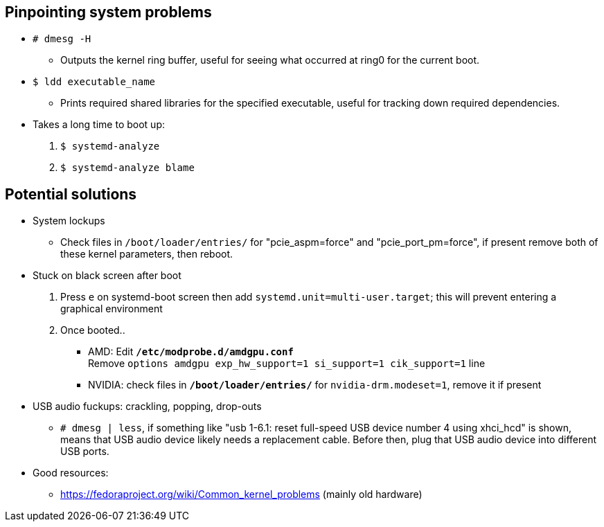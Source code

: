 :experimental:
ifdef::env-github[]
:icons:
:tip-caption: :bulb:
:note-caption: :information_source:
:important-caption: :heavy_exclamation_mark:
:caution-caption: :fire:
:warning-caption: :warning:
endif::[]
:imagesdir: imgs/

== Pinpointing system problems
* `# dmesg -H`
** Outputs the kernel ring buffer, useful for seeing what occurred at ring0 for the current boot.

* `$ ldd executable_name` 
** Prints required shared libraries for the specified executable, useful for tracking down required dependencies.

* Takes a long time to boot up:
. `$ systemd-analyze`
. `$ systemd-analyze blame`

== Potential solutions
* System lockups
** Check files in `/boot/loader/entries/` for "pcie_aspm=force" and "pcie_port_pm=force", if present remove both of these kernel parameters, then reboot.
* Stuck on black screen after boot
. Press kbd:[e] on systemd-boot screen then add `systemd.unit=multi-user.target`; this will prevent entering a graphical environment
. Once booted..
** AMD: Edit **`/etc/modprobe.d/amdgpu.conf`** +
Remove `options amdgpu exp_hw_support=1 si_support=1 cik_support=1` line
** NVIDIA: check files in **`/boot/loader/entries/`** for `nvidia-drm.modeset=1`, remove it if present
* USB audio fuckups: crackling, popping, drop-outs
** `# dmesg | less`, if something like "usb 1-6.1: reset full-speed USB device number 4 using xhci_hcd" is shown, means that USB audio device likely needs a replacement cable. Before then, plug that USB audio device into different USB ports.

* Good resources:
** https://fedoraproject.org/wiki/Common_kernel_problems (mainly old hardware)